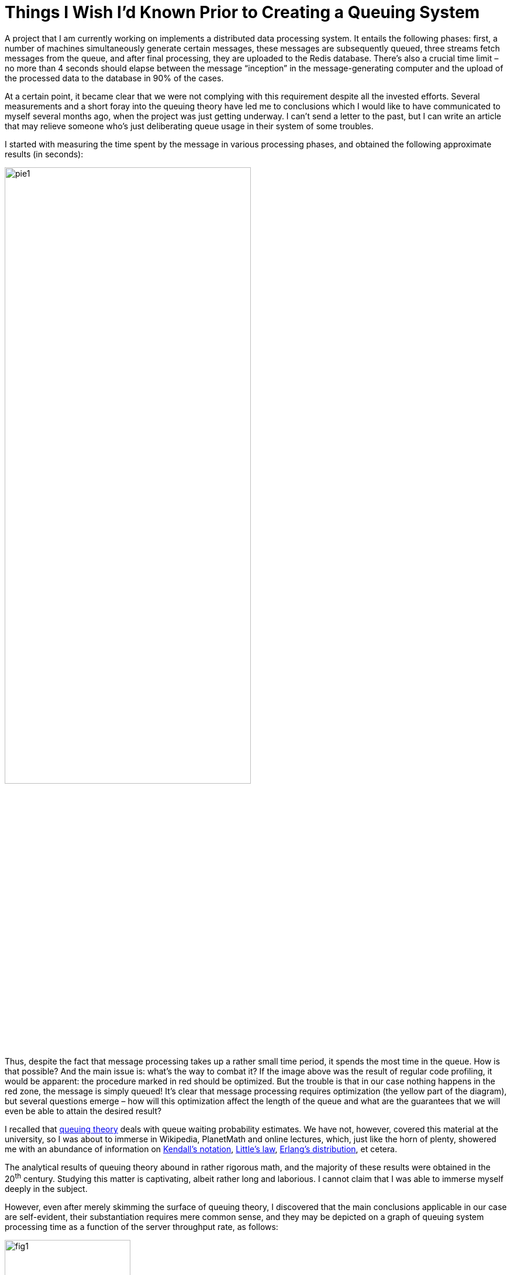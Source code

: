= Things I Wish I’d Known Prior to Creating a Queuing System

A project that I am currently working on implements a distributed data processing system. It entails the following phases: first, a number of machines simultaneously generate certain messages, these messages are subsequently queued, three streams fetch messages from the queue, and after final processing, they are uploaded to the Redis database. There’s also a crucial time limit – no more than 4 seconds should elapse between the message “inception” in the message-generating computer and the upload of the processed data to the database in 90% of the cases.

At a certain point, it became clear that we were not complying with this requirement despite all the invested efforts. Several measurements and a short foray into the queuing theory have led me to conclusions which I would like to have communicated to myself several months ago, when the project was just getting underway. I can’t send a letter to the past, but I can write an article that may relieve someone who’s just deliberating queue usage in their system of some troubles.

I started with measuring the time spent by the message in various processing phases, and obtained the following approximate results (in seconds):

image::pie1.png[width="70%"]

Thus, despite the fact that message processing takes up a rather small time period, it spends the most time in the queue. How is that possible? And the main issue is: what's the way to combat it? If the image above was the result of regular code profiling, it would be apparent: the procedure marked in red should be optimized. But the trouble is that in our case nothing happens in the red zone, the message is simply queued! It’s clear that message processing requires optimization (the yellow part of the diagram), but several questions emerge – how will this optimization affect the length of the queue and what are the guarantees that we will even be able to attain the desired result?

I recalled that https://en.wikipedia.org/wiki/Queueing_theory[queuing theory] deals with queue waiting probability estimates. We have not, however, covered this material at the university, so I was about to immerse in Wikipedia, PlanetMath and online lectures, which, just like the horn of plenty, showered me with an abundance of information on https://en.wikipedia.org/wiki/Kendall%27s_notation[Kendall’s notation], https://en.wikipedia.org/wiki/Little%27s_law[Little’s law], https://en.wikipedia.org/wiki/Erlang_distribution[Erlang's distribution], et cetera.

The analytical results of queuing theory abound in rather rigorous math, and the majority of these results were obtained in the 20^th^ century. Studying this matter is captivating, albeit rather long and laborious. I cannot claim that I was able to immerse myself deeply in the subject.

However, even after merely skimming the surface of queuing theory, I discovered that the main conclusions applicable in our case are self-evident, their substantiation requires mere common sense, and they may be depicted on a graph of queuing system processing time as a function of the server throughput rate, as follows:

image::fig1.png[width="50%"]

Here

* stem:[\mu] — server throughput rate (in messages per second)

* stem:[\lambda] — average frequency of incoming requests (in messages per second)

* Average message processing time is intercepted on the ordinate.

The precise analytical form of this graph is the queuing theory’s subject of study, and for queues M/M/1, M/D/1, M/D/c, etc. (if you don’t know what this means, see Kendall’s notation) this curve is described by very different formulas. However, whichever model is used to describe the queue, the external appearance and the asymptotic behavior of this function will be the same. It’s possible to prove it by simple reasoning, so let’s get to that.

Let's start by looking at the *left* side of the graph. It’s entirely clear that the system won’t be stable if stem:[\mu] (throughput rate) is less than stem:[lambda] (input frequency) — the messages arrive for processing at a greater frequency rate than we can process them, the queue grows indefinitely, and we’re in serious trouble. Basically, the stem:[\mu < \lambda] case is always abnormal.

The rather simple fact that in its *right* part the graph asymptotically approaches stem:[1/\mu] does not require an in-depth analysis for proof. If the server functions extremely fast, and there is practically no waiting in queue, the total time spent in the system is equal to the time it takes the server to process a message, which equals precisely stem:[1/\mu].

The only fact that may not seem apparent at first is that as stem:[\mu] approaches stem:[\lambda] on the right side, the time of waiting in queue increases to infinity. In fact, if stem:[\mu = \lambda], it means that the average message processing rate is equal to the average message input rate, and it intuitively seems that in this setup the system should be able to handle it. Why does the graph of time as a function of server productivity at point stem:[lambda] fly out into infinity, instead of behaving in the following manner?

image::fig2.png[width="50%"]

However, this fact can be established without in-depth mathematical analysis! For this purpose, one needs to understand that the server may exist in two modes as it processes messages: 1) busy, or 2) idle, when all requests have been processed, and no new ones have arrived in the queue.

The tasks arrive in the queue at an uneven rate, by fits and starts — the number of events per unit of time is a random value, described by the so-called https://en.wikipedia.org/wiki/Poisson_distribution[Poisson distribution]. If, during a certain time interval, the tasks come in infrequently and the server is idle, it cannot “save” the time during which it was idle and use it for processing of subsequent messages.

*This is the reason why the average event output time will always be lower than the peak server throughput rate.*

In turn, if the average output time is lower than the average input time, it leads to an infinite increase in the average queue waiting time. For queues with Poisson distribution at input and a consistent or exponential processing time, the waiting time at saturation point is proportional to

[stem]
++++
\frac{1}{\mu-\lambda}
++++

== Conclusions

Thus, as we examine our graph, the following conclusions emerge:

* The time of message processing in a queuing system is a function of the server throughput rate (stem:[\mu]) and the average incoming message arrival rate (stem:[\lambda]), and, to put it even simpler, it’s a function of the ratio of these values (stem:[\rho = \lamdba/\mu]).

*  When designing a queuing system, you need to evaluate the average incoming message arrival rate (stem:[\lambda]) and include the server throughput rate stem:[\mu >> \lambda]

*  Any queuing system is dependent on the ratio between stem:[\lambda] and stem:[\mu], and may exist in one of the three modes:

 1. Abnormal mode — stem:[\mu \leq \lambda]. The queue and the system processing time are increased indefinitely.

 2. Near-saturation mode: stem:[\mu > \lambda], but not significantly. In this case, even slight alterations of the server throughput rate affect the system productivity parameters significantly in both directions. The server requires optimization! Meanwhile, even slight optimization may prove extremely beneficial for the entire system. The evaluation of the message arrival rate and our server’s throughput rate have demonstrated that our system had been functioning precisely near the "saturation point."

 3. “Negligible queue waiting time” mode: stem:[\mu >> \lambda]. Total time in the system approximately equals the time required for processing by the server. The need to optimize the server is determined by external factors, such as the share of the queuing subsystem in the total processing time.

Having grappled with these issues, I started to optimize the event processor. This is how things have shaped up in the end:

image::pie2.png[width="70%"]

Alright, now let’s optimize the message generation time!
